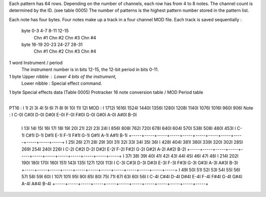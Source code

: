Each pattern has 64 rows.
Depending on the number of channels, each row has from 4 to 8 notes.
The channel count is determined by the ID. (see table 0005)
The number of patterns is the highest pattern number stored in the pattern list.

Each note has four bytes.
Four notes make up a track in a four channel MOD file.
Each track is saved sequentially :
  byte  0-3     4-7    8-11    12-15
      Chn #1  Chn #2  Chn #3  Chn #4
  byte 16-19   20-23  24-27    28-31
      Chn #1  Chn #2  Chn #3  Chn #4
1 word   Instrument / period
		 The instrument number is in bits 12-15, the 12-bit period in bits 0-11.
1 byte   Upper nibble : Lower 4 bits of the instrument,
		 Lower nibble : Special effect command.
1 byte   Special effects data
(Table 0005)
Protracker 16 note conversion table / MOD Period table
	   +-----+-----+-----+-----+-----+-----+-----+-----+-----+-----+-----+-----+
PT16 : I    1I    2I    3I    4I    5I    6I    7I    8I    9I   10I   11I   12I
MOD  : I 1712I 1616I 1524I 1440I 1356I 1280I 1208I 1140I 1076I 1016I  960I  906I
Note : I  C-0I  C#0I  D-0I  D#0I  E-0I  F-0I  F#0I  G-0I  G#0I  A-0I  A#0I  B-0I
	   +-----+-----+-----+-----+-----+-----+-----+-----+-----+-----+-----+-----+
	   I   13I   14I   15I   16I   17I   18I   19I   20I   21I   22I   23I   24I
	   I  856I  808I  762I  720I  678I  640I  604I  570I  538I  508I  480I  453I
	   I  C-1I  C#1I  D-1I  D#1I  E-1I  F-1I  F#1I  G-1I  G#1I  A-1I  A#1I  B-1I
	   +-----+-----+-----+-----+-----+-----+-----+-----+-----+-----+-----+-----+
	   I   25I   26I   27I   28I   29I   30I   31I   32I   33I   34I   35I   36I
	   I  428I  404I  381I  360I  339I  320I  302I  285I  269I  254I  240I  226I
	   I  C-2I  C#2I  D-2I  D#2I  E-2I  F-2I  F#2I  G-2I  G#2I  A-2I  A#2I  B-2I
	   +-----+-----+-----+-----+-----+-----+-----+-----+-----+-----+-----+-----+
	   I   37I   38I   39I   40I   41I   42I   43I   44I   45I   46I   47I   48I
	   I  214I  202I  190I  180I  170I  160I  151I  143I  135I  127I  120I  113I
	   I  C-3I  C#3I  D-3I  D#3I  E-3I  F-3I  F#3I  G-3I  G#3I  A-3I  A#3I  B-3I
	   +-----+-----+-----+-----+-----+-----+-----+-----+-----+-----+-----+-----+
	   I   49I   50I   51I   52I   53I   54I   55I   56I   57I   58I   59I   60I
	   I  107I  101I   95I   90I   85I   80I   75I   71I   67I   63I   60I   56I
	   I  C-4I  C#4I  D-4I  D#4I  E-4I  F-4I  F#4I  G-4I  G#4I  A-4I  A#4I  B-4I
	   +-----+-----+-----+-----+-----+-----+-----+-----+-----+-----+-----+-----+
